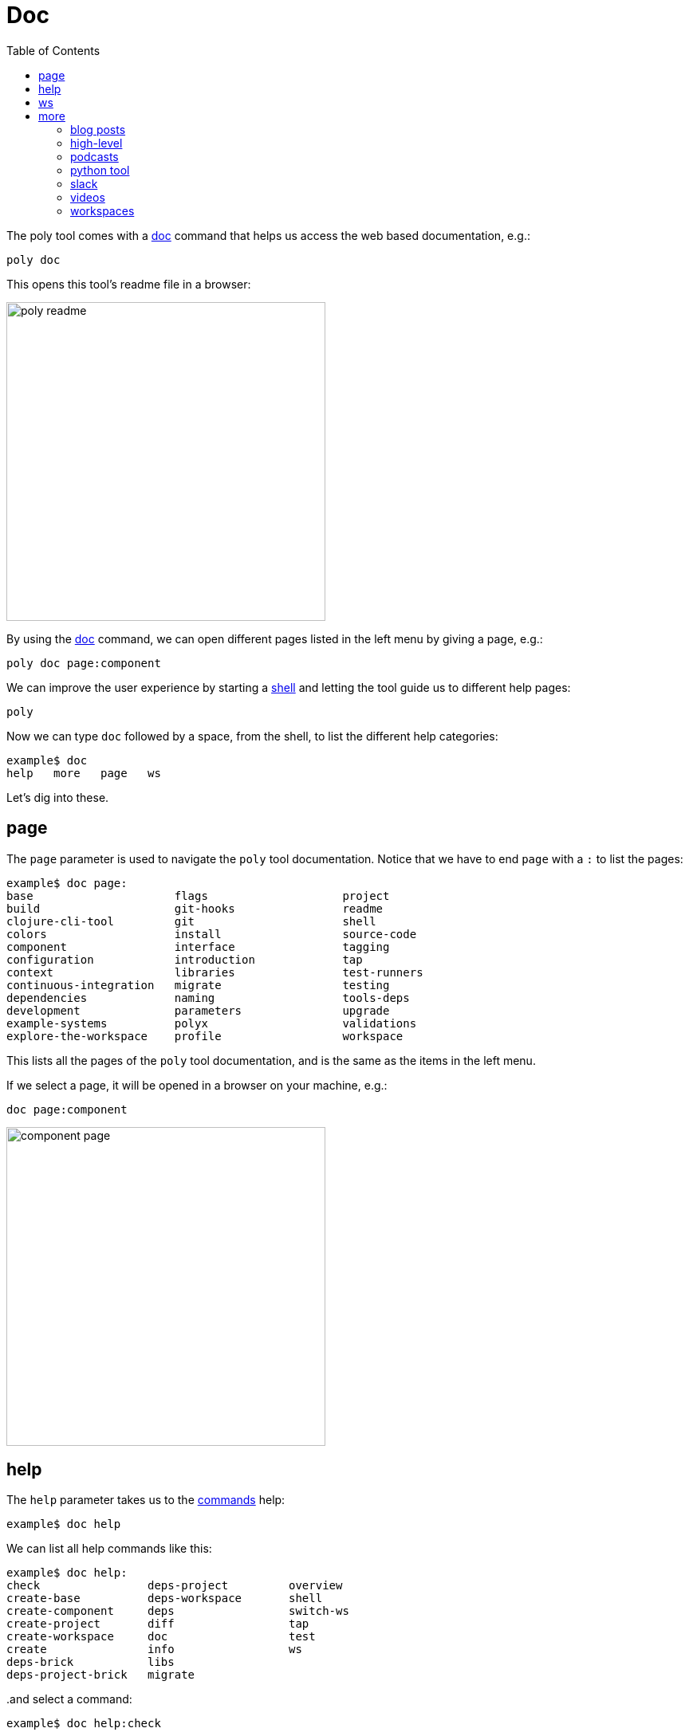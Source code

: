= Doc
:toc:

The poly tool comes with a xref:commands.adoc#doc[doc] command that helps us access the web based documentation, e.g.:

[source,shell]
----
poly doc
----

This opens this tool's readme file in a browser:

image::images/doc/poly-readme.png[width=400]

// Todo: explain the different parts of the page

By using the xref:commands.adoc#doc[doc] command, we can open different pages listed in the left menu by giving a page, e.g.:

[source,shell]
----
poly doc page:component
----

We can improve the user experience by starting a xref:commands.adoc#shell[shell]
and letting the tool guide us to different help pages:

[source,shell]
----
poly
----

Now we can type `doc` followed by a space, from the shell, to list the different help categories:

[source,shell]
----
example$ doc
help   more   page   ws
----

Let's dig into these.

== page

The `page` parameter is used to navigate the `poly` tool documentation.
Notice that we have to end `page` with a `:` to list the pages:

[source,shell]
----
example$ doc page:
base                     flags                    project
build                    git-hooks                readme
clojure-cli-tool         git                      shell
colors                   install                  source-code
component                interface                tagging
configuration            introduction             tap
context                  libraries                test-runners
continuous-integration   migrate                  testing
dependencies             naming                   tools-deps
development              parameters               upgrade
example-systems          polyx                    validations
explore-the-workspace    profile                  workspace
----

This lists all the pages of the `poly` tool documentation, and is the same as the items in the left menu.

If we select a page, it will be opened in a browser on your machine, e.g.:

[source,shell]
----
doc page:component
----

image::images/doc/component-page.png[width=400]

== help

The `help` parameter takes us to the xref:commands.adoc[commands] help:

[source,shell]
----
example$ doc help
----

We can list all help commands like this:

[source,shell]
----
example$ doc help:
check                deps-project         overview
create-base          deps-workspace       shell
create-component     deps                 switch-ws
create-project       diff                 tap
create-workspace     doc                  test
create               info                 ws
deps-brick           libs
deps-project-brick   migrate
----

..and select a command:

[source,shell]
----
example$ doc help:check
----

...which take us to the web based help for the xref:commands.adoc#check[check] command.
The content of this help is taken from the output of the help of that command:

[source,shell]
----
poly help check
----

== ws

The `ws` parameter takes us to the xref:workspace-structure.adoc[Workspace structure] documentation:

[source,shell]
----
example$ doc ws
----

We can list all top keys with:

[source,shell]
----
example$ doc ws:
bases          name           version
changes        old            ws-dir
components     paths          ws-local-dir
configs        projects       ws-reader
interfaces     settings       ws-type
messages       user-input
----

...and then go to the description for one of the keys, e.g.:

[source,shell]
----
example$ doc ws:configs
----

== more

The _more_ parameter stores all other documentation that is not exclusively about the `poly` tool:

[source,shell]
----
example$ doc more:
blog-posts    python-tool   workspaces
high-level    slack
podcasts      videos
----

Let's dig into the different types of documentation.

=== blog posts

[source,shell]
----
example$ doc more:blog-posts:
a-fresh-take-on-monorepos-in-python
how-polylith-came-to-life
the-micro-monolith-architecture
the-monorepos-polylith-series
the-origin-of-complexity
----

[%autowidth]
|===
| Blog post | What | Published

| https://davidvujic.blogspot.com/2022/02/a-fresh-take-on-monorepos-in-python.html[a-fresh-take-on-monorepos-in-python] |
https://github.com/DavidVujic[David Vujic] explains what would happen if they had Polylith in the Python community. | 2022

| https://medium.com/@joakimtengstrand/the-polylith-architecture-1eec55c5ebce[how-polylith-came-to-life] |
https://github.com/tengstrand[Joakim Tengstrand] explains how the Polylith architecture came to life. | 2018

| https://medium.com/@joakimtengstrand/the-micro-monolith-architecture-d135d9cafbe[the-micro-monolith-architecture] |
https://github.com/tengstrand[Joakim Tengstrand] explains the ideas behind Micro Monolith, which is a predecessor to Polylith. | 2016

| https://corfield.org/blog/2021/04/21/deps-edn-monorepo-2/[the-monorepos-polylith-series] |
https://github.com/seancorfield[Sean Corfield] describes his experience with migrating a big production system to Polylith, in a series of blog posts. | 2021-2023

| https://itnext.io/the-origin-of-complexity-8ecb39130fc[the-origin-of-complexity] |
https://github.com/tengstrand[Joakim Tengstrand] explains the foundational concepts that Polylith is built upon. | 2019
|===

=== high-level

The high-level documentation can be accessed with:

[source,shell]
----
example$ doc more:high-level
----

We can list all pages in the left menu with:

[source,shell]
----
example$ doc more:high-level:
advantages-of-polylith      faq                         transitioning-to-polylith
base                        polylith-in-a-nutshell      videos
bring-it-all-together       production-systems          who-made-this
component                   project                     why-the-name-polylith
current-architectures       simplicity                  workspace
development-project         tool
----

.. and e.g. open the FAQ page:

[source,shell]
----
example$ doc more:high-level:faq
----

=== podcasts

[%autowidth]
|===
| Podcast | What | Published

| https://podcasts.apple.com/se/podcast/s4-e21-polylith-with-joakim-james-and-furkan-part-1/id1461500416?i=1000505948894&l=en[polylith-with-joakim-james-and-furkan:part1] |
https://github.com/jacekschae[Jacek Schae] discuss the Polylith architecture with the https://polylith.gitbook.io/polylith/conclusion/who-made-polylith[Polylith team]
where they try to explain the ideas behind Polylith. | 2021

| https://podcasts.apple.com/se/podcast/s4-e22-polylith-with-joakim-james-and-furkan-part-2/id1461500416?i=1000507542984[polylith-with-joakim-james-and-furkan:part2] |
The same people goes deeper into the Polylith concepts, the benefits of using it, and how it differs from other ways of working with code. | 2021
|===

=== python tool

David Vujic has created Polylith tools for Python, that can be accessed https://davidvujic.github.io/python-polylith-docs[here].

[source,shell]
----
example$ doc more:python-tool
----

=== slack

Reach out to the https://polylith.gitbook.io/polylith/conclusion/who-made-polylith[Polylith team]
in the https://clojurians.slack.com/archives/C013B7MQHJQ[#polylith] channel
in the clojurians workspace in Slack.

[source,shell]
----
example$ doc more:slack
----

=== videos

There are a number of videos:

[source,shell]
----
example$ doc more:videos:
a-fresh-take-on-monorepos-in-python
collaborative-learning-polylith
polylith-in-a-nutshell
polylith–a-software-architecture-based-on-lego-like-blocks
the-last-architecture-you-will-ever-need
----

[%autowidth]
|===
| Video | What | Published

| https://www.youtube.com/watch?v=HU61vjZPPfQ[a-fresh-take-on-monorepos-in-python] |
https://github.com/DavidVujic[David Vujic] explains how Polylith can be used in Python. | 2023

| https://www.youtube.com/watch?v=_tpNKAv4fro[collaborative-learning-polylith] | 2022
Sean Corfield is interviewed by the Los Angeles Clojure Users Group
about how he uses Polylith and the `poly` tool in production at
https://polylith.gitbook.io/polylith/conclusion/production-systems#world-singles-networks[World Singles Network]. | 2022

| https://www.youtube.com/watch?v=Xz8slbpGvnk[polylith-in-a-nutshell] |
https://www.linkedin.com/in/james-trunk/[James Trunk] explains the basic concepts of the Polylith architecture | 2019
| https://www.youtube.com/watch?v=wy4LZykQBkY[polylith–a-software-architecture-based-on-lego-like-blocks] |
https://github.com/tengstrand[Joakim Tengstrand] explains how Polylith is like building with LEGO bricks,
at https://www.youtube.com/playlist?list=PLaSn8eiZ631nv68lHjZIfrSXOLIDsf726[ClojureD 2019]. | 2019
| https://www.youtube.com/watch?v=pebwHmibla4[the-last-architecture-you-will-ever-need] |
https://github.com/tengstrand[Joakim Tengstrand] and link:https://github.com/furkan3ayraktar[Furkan Bayraktar] tries to convince people why Polylith is the last architecture you will ever need! | 2020
|===

=== workspaces

Example workspaces can be listed with:

[source,shell]
----
example$ doc more:workspaces:
game-of-life
polylith
realworld
usermanager
----

[%autowidth]
|===
| Workspace | What

| https://github.com/tengstrand/game-of-life[game-of-life] |
A tiny workspace that implements Game of Life,
created by https://github.com/tengstrand[Joakim Tengstrand].

| https://github.com/polyfy/polylith[polylith] |
The Polylith workspace, from which this `poly` tool itself is built,
created by https://github.com/tengstrand[Joakim Tengstrand] and link:https://github.com/furkan3ayraktar[Furkan Bayraktar].

| https://github.com/furkan3ayraktar/clojure-polylith-realworld-example-app/tree/master[realworld] |
A full-fledged RealWorld server, built with Clojure, Polylith,
and Ring, including CRUD operations, authentication, routing, pagination, and more.
Created by link:https://github.com/furkan3ayraktar[Furkan Bayraktar].

| https://github.com/seancorfield/usermanager-example/tree/polylith[usermanager] |
A simple web application using Component, Ring, Compojure, and Selmer connected to a local SQLite database.
Created by https://github.com/seancorfield[Sean Corfield].
|===
